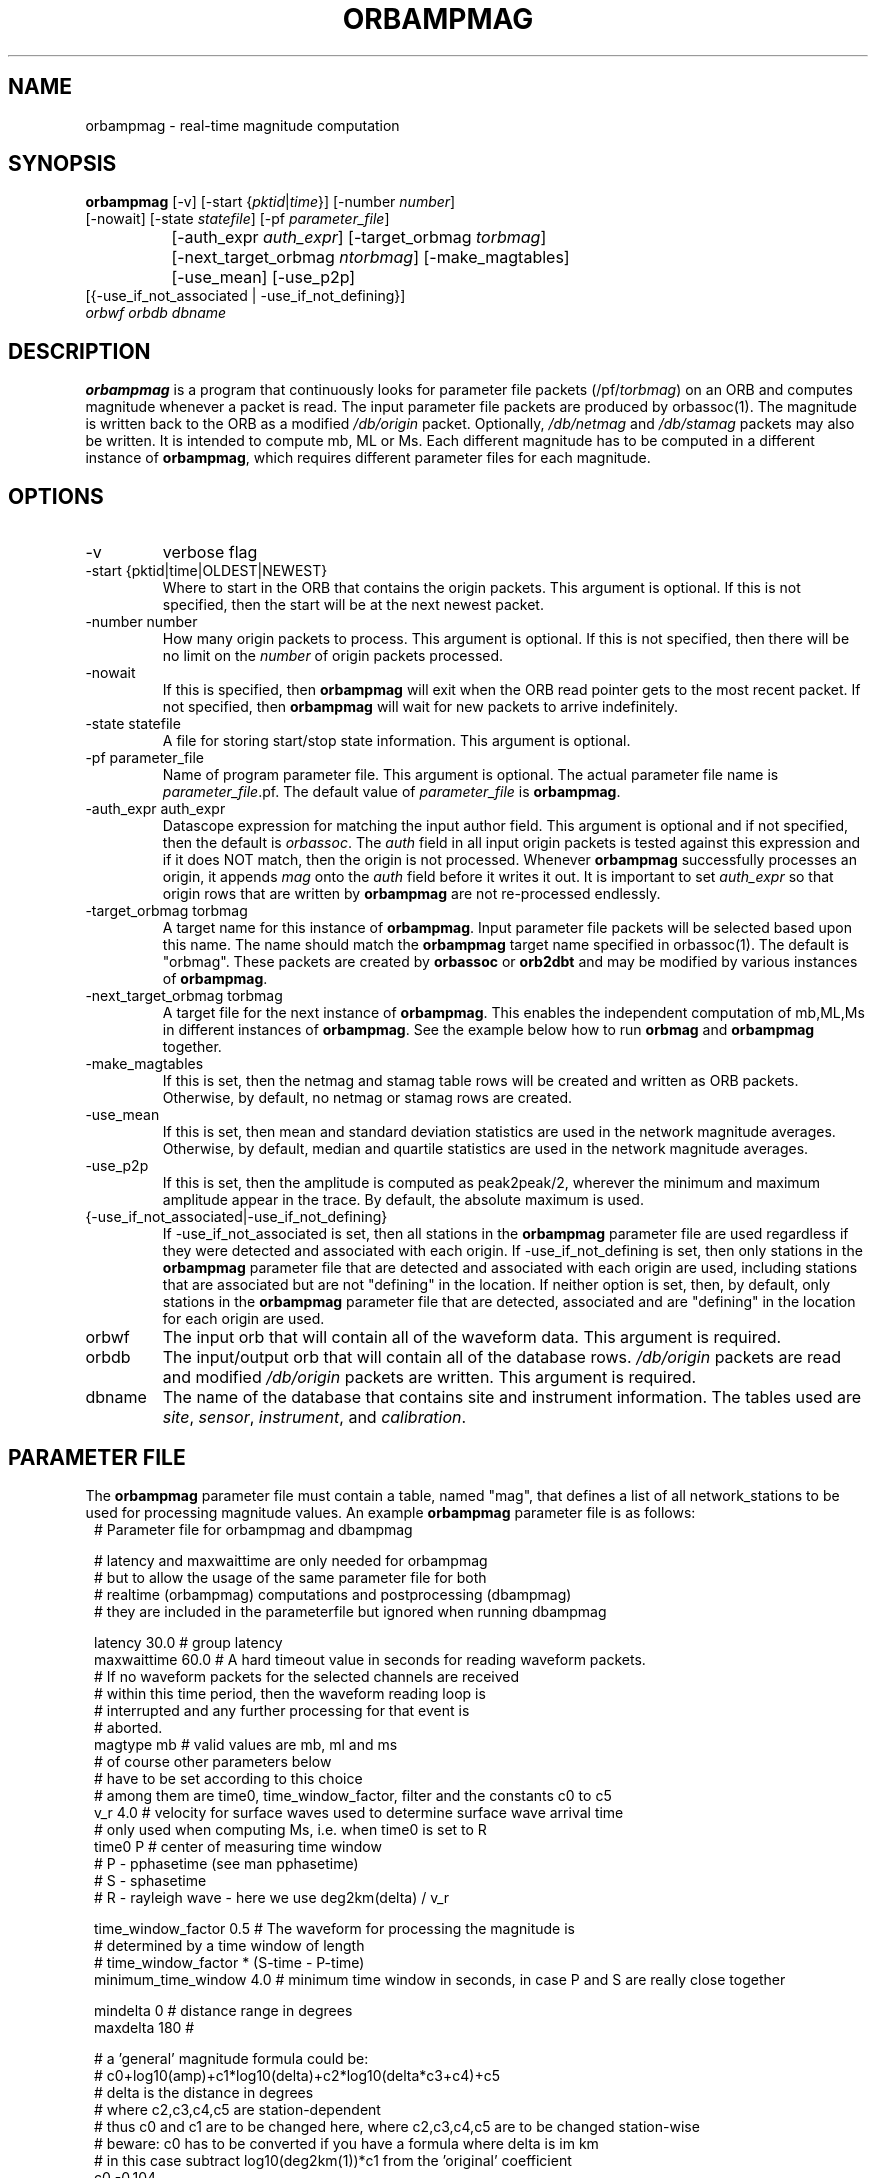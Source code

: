 .TH ORBAMPMAG 1 "$Date$"
.SH NAME
orbampmag \- real-time magnitude computation
.SH SYNOPSIS
.nf
\fBorbampmag \fP[-v]    [-start {\fIpktid\fP|\fItime\fP}]    [-number \fInumber\fP]
          [-nowait] [-state \fIstatefile\fP] [-pf \fIparameter_file\fP]
		[-auth_expr \fIauth_expr\fP]   [-target_orbmag \fItorbmag\fP]
 		[-next_target_orbmag \fIntorbmag\fP]  [-make_magtables]
 		[-use_mean] [-use_p2p]
          [{-use_if_not_associated | -use_if_not_defining}]
          \fIorbwf\fP \fIorbdb\fP \fIdbname\fP
.fi
.SH DESCRIPTION
\fBorbampmag\fP is a program that continuously looks for parameter file
packets (/pf/\fItorbmag\fP) on an ORB and computes magnitude whenever a packet
is read. The input parameter file packets are produced by orbassoc(1).
The magnitude is written back to the ORB as a modified
\fI/db/origin\fP packet. Optionally, \fI/db/netmag\fP and
\fI/db/stamag\fP packets may also be written.
It is intended to compute mb, ML or Ms.
Each different magnitude has to be computed in a different instance of \fBorbampmag\fP,
which requires different parameter files for each magnitude.
.SH OPTIONS
.IP "-v"
verbose flag
.IP "-start {pktid|time|OLDEST|NEWEST}"
Where to start in the ORB that contains the origin packets.
This argument is optional.
If this is not specified, then the start will be at the
next newest packet.
.IP "-number number"
How many origin packets to process. This argument is optional.
If this is not specified, then there will be no limit on
the \fInumber\fP of origin packets processed.
.IP "-nowait"
If this is specified, then \fBorbampmag\fP will exit when
the ORB read pointer gets to the most recent packet. If
not specified, then \fBorbampmag\fP will wait for new packets
to arrive indefinitely.
.IP "-state statefile"
A file for storing start/stop state information.
This argument is optional.
.IP "-pf parameter_file"
Name of program parameter file. This argument is optional.
The actual parameter file name is \fIparameter_file\fP.pf.
The default value of \fIparameter_file\fP is \fBorbampmag\fP.
.IP "-auth_expr auth_expr"
Datascope expression for matching the input author field.
This argument is optional and if not specified, then
the default is \fIorbassoc\fP.
The \fIauth\fP field in all input origin packets is
tested against this expression and if it does NOT match,
then the origin is not processed. Whenever \fBorbampmag\fP
successfully processes an origin, it appends \fImag\fP
onto the \fIauth\fP field before it writes it out.
It is important to set \fIauth_expr\fP so that origin rows
that are written by \fBorbampmag\fP are not re-processed
endlessly.
.IP "-target_orbmag torbmag"
A target name for this instance of \fBorbampmag\fP. Input parameter
file packets will be selected based upon this name.
The name should match the \fBorbampmag\fP target name specified
in orbassoc(1). The default is "orbmag".
These packets are created by \fBorbassoc\fP or \fBorb2dbt\fP and may be modified by various
instances of \fBorbampmag\fP.
.IP "-next_target_orbmag torbmag"
A target file for the next instance of \fBorbampmag\fP. This enables
the independent computation of mb,ML,Ms in different instances of
\fBorbampmag\fP. See the example below how to run \fBorbmag\fP and \fBorbampmag\fP together.
.IP "-make_magtables"
If this is set, then the netmag and stamag table rows
will be created and written as ORB packets. Otherwise,
by default, no netmag or stamag rows are created.
.IP "-use_mean"
If this is set, then mean and standard deviation statistics are
used in the network magnitude averages. Otherwise, by
default, median and quartile statistics are used in the
network magnitude averages.
.IP "-use_p2p"
If this is set, then the amplitude is computed as peak2peak/2,
wherever the minimum and maximum amplitude appear in the trace.
By default, the absolute maximum is used.
.IP "{-use_if_not_associated|-use_if_not_defining}"
If -use_if_not_associated is set, then all stations in the
\fBorbampmag\fP parameter file are used regardless if they were
detected and associated with each origin.
If -use_if_not_defining is set, then only stations in the
\fBorbampmag\fP parameter file that are detected and associated with
each origin are used, including stations that are associated
but are not "defining" in the location.
If neither option is set, then, by default, only stations
in the \fBorbampmag\fP parameter file that are detected, associated
and are "defining" in the location for each origin are used.
.IP "orbwf"
The input orb that will contain all of the waveform data.
This argument is required.
.IP "orbdb"
The input/output orb that will contain all of the database rows.
\fI/db/origin\fP packets are read and modified \fI/db/origin\fP
packets are written.
This argument is required.
.IP "dbname"
The name of the database that contains site and instrument
information. The tables used are \fIsite\fP, \fIsensor\fP,
\fIinstrument\fP, and \fIcalibration\fP.
.SH PARAMETER FILE
The \fBorbampmag\fP parameter file must contain a table, named "mag",
that defines a list of all network_stations to be used
for processing magnitude values. An example \fBorbampmag\fP
parameter file is as follows:
.in 2c
.ft CW
.nf
.ne 13
#    Parameter file for orbampmag and dbampmag

# latency and maxwaittime are only needed for orbampmag
# but to allow the usage of the same parameter file for both
# realtime (orbampmag) computations and postprocessing (dbampmag)
# they are included in the parameterfile but ignored when running dbampmag

latency        30.0    # group latency
maxwaittime    60.0    # A hard timeout value in seconds for reading waveform packets.
            #  If no waveform packets for the selected channels are received
            #  within this time period, then the waveform reading loop is
            #  interrupted and any further processing for that event is
            #  aborted.
.ne 5
magtype   mb    # valid values are mb, ml and ms
                # of course other parameters below 
                # have to be set according to this choice
                # among them are time0, time_window_factor, filter and the constants c0 to c5
.ne 3
v_r      4.0    # velocity for surface waves used to determine surface wave arrival time
                # only used when computing Ms, i.e. when time0 is set to R
.ne 8
time0      P    # center of measuring time window
                # P - pphasetime (see man pphasetime)
                # S - sphasetime
                # R - rayleigh wave - here we use deg2km(delta) / v_r

time_window_factor 0.5 # The waveform for processing the magnitude is 
                       # determined by a time  window of length 
                       # time_window_factor * (S-time - P-time) 
.ne 2
minimum_time_window 4.0 # minimum time window in seconds, in case P and S are really close together

.ne 3
mindelta  0    # distance range in degrees
maxdelta  180  # 

.ne 17
# a 'general' magnitude formula could be:
# c0+log10(amp)+c1*log10(delta)+c2*log10(delta*c3+c4)+c5
# delta is the distance in degrees
# where c2,c3,c4,c5 are station-dependent
# thus c0 and c1 are to be changed here, where c2,c3,c4,c5 are to be changed station-wise
# beware: c0 has to be converted if you have a formula where delta is im km
# in this case subtract log10(deg2km(1))*c1 from the 'original' coefficient
c0    -0.104
c1    1.66
filter BW 0.6 3 3 3
mag &Tbl{        # stations parameters for computing magnitudes
#                calib   deconvolve apply            
#     chan       from    instrument wa     snr    twin  latency                
#sta  expr       db      response   filter thresh noise      c2   c3   c4   c5  minclip maxclip
ARSA  HHZ        yes     no         no     2.0    60.0  0.0  0.0  1.0  1.0  0.0 
DEMO  HH[ZNE]_00 yes     no         no     2.0    -1.0  0.0  0.0  1.0  1.0  0.0 -65000  65000
}

pf_revision_time 1053388800
.fi
.ft R
.in
.LP
The parameters are defined below.
.IP maxwaittime
This is a hard timeout value that is applied to waveform packet reading.
There are situations where all of the channels for processing, for
a particular event, may be dead or otherwise missing in the waveform
ORB. When this happens, the waveform packet reading loop can block
indefinitely waiting for packets to process. This timeout value
prevents such situations.
If no waveform packets for the selected channels are received
within this time period, then the waveform reading loop is
interrupted and any further processing for that event is
aborted.
.IP magtype
Specifies the magnitude to compute. Currently supported values are 
\fImb\fP,\fIml\fP and \fIms\fP. Depending on the choice here, 
other parameters have to be specified accordingly.
.IP v_r
Surface wave velocity to determine surface wave arrival time. 
Only needed when computing \fIMs\fP.
.IP "time0, time_window_factor,minimum_time_window"
The time window for processing waveforms is determined from 
\fItime0\fP and \fItime_window_factor\fP. The processing window is 
\fBcentered\fP around the theoretical arrival time of the onset 
specified by \fItime0\fP and has a width of (S-time - P-time) * \fItime_window_factor\fP.
The time specified by \fIminimum_time_window\fP allows to mitigate the case when S and P are close together.
.IP "mindelta, maxdelta"
These values in degrees define the distance region for magnitude computations.
Only stations where the distance from the origin falls into the region defined here are taken into account.
.IP "c0, c1, c2, c3, c4, c5" 
define whatever you might find appropriate to compute your magnitudes.
The formula actually used for magnitude computation is the following:
c0+log10(amp)+c1*log10(delta)+c2*log10(delta*c3+c4)+c5
.br
the units for amp are nanometers while the units for delta are degrees
.IP filter
Defines the filter applied to the data.
.IP sta
The sta parameter identifies the css3.0 station code.
.IP chan_expr
This is a regular UNIX expression that is matched against the
actual css3.0 data chan codes. If a match occurs, then the data channel is used.
.IP calib_from_db
If set to yes (or true or 1) then the \fIcalib\fP value for
converting counts to ground velocity (or displacement) is obtained
from the database calibration table. Otherwise, \fIcalib\fP is obtained directly
from the wfdisc row entries.
.IP decon_instr
If set to yes (or true or 1) then the instrument response
is deconvolved. Otherwise, the instrument response
is not deconvolved.
.IP apply_wa_filter
If set to yes (or true or 1) then the Wood-Anderson filter
is applied. Otherwise, the Wood-Anderson filter
is not applied.
.IP snr_thresh
This is a signal to noise threshold value. The noise for each
waveform preceding the initial P arrival is computed as a
root mean square. If the observed peak value (the signal)
of the event divided by the noise value is less than snr_thresh,
then the magnitude is not computed for the particular channel.
.IP twin_noise
This determines the time window for computing
the noise in front of the first P-arrival. 
If this is set to \fB0.0\fP or negative, then a noise estimate is not 
computed and the signal-to-noise testing is
not done. If this is set to a floating number greater than 0.0, then
that value is used as a noise time window in seconds.
.IP latency
A maximum latency value in seconds for waiting for out
of time order data packets. There is also a latency value
for the entire group of channels. The most recent packet time
for all of the channels is stored. If the difference between
this most recent time and the requested end time of a particular
data channel is greater than the group latency, then the
particular channel is processed and cleared.
.IP "minclip maxclip"
These are optional clip limits that are applied to the raw waveform data
before applying \fIcalib\fP or any filtering. These should be specified in
units of counts. If any of the channels for a particular station exceed
either clip limit across either the noise or signal time windows, then
the station is not used in the magnitude calculation. If these are not specified,
then the data is not checked for clipping. 
.LP
Applying instrument deconvolution can cause instabilities. For
broadband instruments, it is usually not necessary to apply
instrument deconvolution since the instrument response
is flat in the response band of the Wood-Anderson filter.
In cases where the instrument is a narrow band short period
at 1 Hertz, it is usually not necessary to apply either
the deconvolution or the Wood-Anderson filter. In all cases
the responses are converted to displacement and the correct
gains are applied to produce equivalent Wood-Anderson
drum recorder displacement.
.SH EXAMPLES
This is how I call \fBorbampmag\fP 3 times in rtexec.pf
to compute more or less independent of each other mb,ml,ms.
.LP
orbassoc puts out the default \fI/pf/orbmag\fP packets which are read to compute mb.
This instance then puts \fI/pf/orbml\fP, which is read by another instance that computs ml, etc...
Obviously, the last instance puts nothing back. This calling order allows for 
rapid alerting on mb/ml even when the waveforms required for Ms computation 
have not yet arrived at the stations.
.in 2c
.ft CW
.nf

.ne 11

orbmb orbampmag -state state/mb -v -use_p2p \\
            -auth_expr mb -next_target_orbmag orbml \\
            -make_magtables -pf mb $ORB $ORB $DB
orbml orbampmag -state state/ml -v -target_orbmag orbml \\
            -auth_expr ml -next_target_orbmag orbms -pf ml \\
            -make_magtables $ORB $ORB $DB
orbms orbampmag  -start OLDEST  -state state/ms -v -use_p2p \\
            -target_orbmag orbms -auth_expr ms -pf ms \\
            -make_magtables $ORB $ORB $DB

.fi
.ft R
.in
This example shows how to run both \fBorbampmag\fP and \fBorbmag\fP together. \fBOrbmag\fP must be called last, as it does not hand over the modified \fI/pf/orbmag\fP packets.
The auth_expr for orbmag looks a bit strange, but it does the job. 
.in 2c
.ft CW
.nf
.ne 11

orbmb orbampmag -state state/mb -v -use_p2p \\
            -auth_expr mb -next_target_orbmag orbms \\
            -make_magtables -pf mb $ORB $ORB $DB
orbms orbampmag  -start OLDEST  -state state/ms -v -use_p2p \\
            -target_orbmag orbms -next_target_orbmag orbml \\
			-auth_expr ms -pf ms \\
            -make_magtables $ORB $ORB $DB
orbml orbmag -state state/ml -v -target_orbmag orbml \\
            -auth_expr "orbassoc.*/ && auth!~/.*ma.*" -p orbmag \\
            -make_magtables $ORB $ORB $DB

.fi
.ft R
.in
.SH "BUGS AND CAVEATS"
\fBorbampmag/dbampmag\fP uses the predicted P arrival based on the IASPEI91
model to define the time windows for processing.  \fBorbampmag/dbampmag\fP does
not use the P and S arrivals from the arrival table.
.br
Instrument response deconvolution is not supported at this time.
Acceleration sensor channels are not supported at this time.
.br
The program should have been named velocityampmag. Instead of deriving displacement amplitudes, the program directly uses velocity amplitudes to compute the respective magnitudes. This of course requires the conversion of the "normal" formulas into the velocity regime.
.SH "DIFFERENCE FROM DBML / ORBMAG"
While \fBdbml/orbmag\fP only compute Richter magnitudes, \fBdbampmag/orbampmag\fP allow the computation of mb,ml and ms. 
.br
The curent versions of \fBorbmag/dbml\fP allows the magnitude computation based on previous mesurements stored in the database table wfmeas. This feature is NOT supported by \fBdbampmag/orbampmag\fP.
.br
In \fBdbml/orbmag\fP, the starttime for waveform processing is defined 
by the \fItime0\fP parameter, while in \fBdbampmag/orbampmag\fP this 
parameter defines the center of the processing window.
.br
While \fBdbml/orbmag\fP allow to set the parameter \fItwin_noise\fP 
to \fItproc\fP, this is not supported by \fBdbampmag/orbampmag\fP.
.SH "SEE ALSO"
The default parameter files mb.pf,ml.pf and ms.pf contain values 
used for the computation of \fImb\fP, \fIML\fP and \fIMs\fP by the author at ZAMG/Vienna. 
.br
dbampmag(1), orbmag(1), dbml(1)
.SH AUTHOR
Nikolaus Horn, using orbmag by Danny Harvey
.br
ZAMG / Vienna, nikolaus.horn@zamg.ac.at

